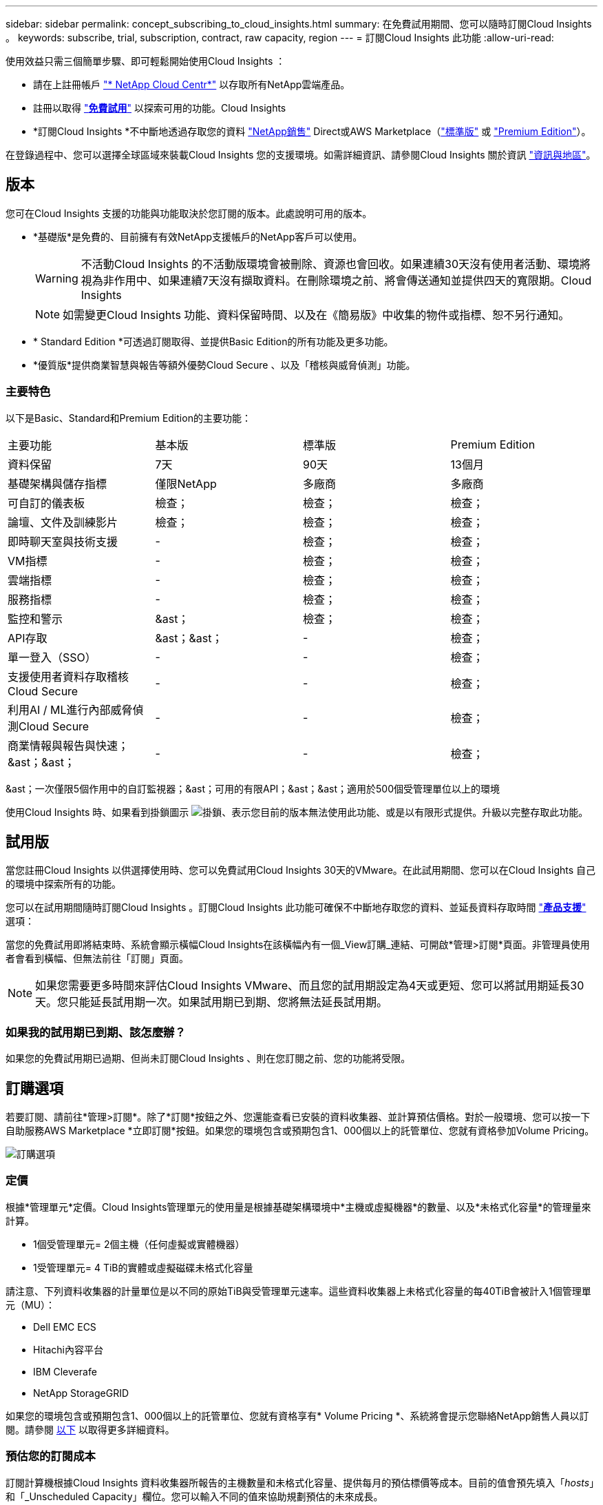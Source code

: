 ---
sidebar: sidebar 
permalink: concept_subscribing_to_cloud_insights.html 
summary: 在免費試用期間、您可以隨時訂閱Cloud Insights 。 
keywords: subscribe, trial, subscription, contract, raw capacity, region 
---
= 訂閱Cloud Insights 此功能
:allow-uri-read: 


使用效益只需三個簡單步驟、即可輕鬆開始使用Cloud Insights ：

* 請在上註冊帳戶 link:https://cloud.netapp.com/["* NetApp Cloud Centr*"] 以存取所有NetApp雲端產品。
* 註冊以取得 link:https://cloud.netapp.com/cloud-insights["*免費試用*"] 以探索可用的功能。Cloud Insights
* *訂閱Cloud Insights *不中斷地透過存取您的資料 link:https://www.netapp.com/us/forms/sales-inquiry/cloud-insights-sales-inquiries.aspx["NetApp銷售"] Direct或AWS Marketplace（link:https://aws.amazon.com/marketplace/pp/B07HM8QQGY["標準版"] 或 link:https://aws.amazon.com/marketplace/pp/prodview-pbc3h2mkgaqxe["Premium Edition"]）。


在登錄過程中、您可以選擇全球區域來裝載Cloud Insights 您的支援環境。如需詳細資訊、請參閱Cloud Insights 關於資訊 link:security_information_and_region.html["資訊與地區"]。



== 版本

您可在Cloud Insights 支援的功能與功能取決於您訂閱的版本。此處說明可用的版本。

* *基礎版*是免費的、目前擁有有效NetApp支援帳戶的NetApp客戶可以使用。
+

WARNING: 不活動Cloud Insights 的不活動版環境會被刪除、資源也會回收。如果連續30天沒有使用者活動、環境將視為非作用中、如果連續7天沒有擷取資料。在刪除環境之前、將會傳送通知並提供四天的寬限期。Cloud Insights

+

NOTE: 如需變更Cloud Insights 功能、資料保留時間、以及在《簡易版》中收集的物件或指標、恕不另行通知。

* * Standard Edition *可透過訂閱取得、並提供Basic Edition的所有功能及更多功能。
* *優質版*提供商業智慧與報告等額外優勢Cloud Secure 、以及「稽核與威脅偵測」功能。




=== 主要特色

以下是Basic、Standard和Premium Edition的主要功能：

[cols=".<,.^,.^,.^"]
|===


| 主要功能 | 基本版 | 標準版 | Premium Edition 


| 資料保留 | 7天 | 90天 | 13個月 


| 基礎架構與儲存指標 | 僅限NetApp | 多廠商 | 多廠商 


| 可自訂的儀表板 | 檢查； | 檢查； | 檢查； 


| 論壇、文件及訓練影片 | 檢查； | 檢查； | 檢查； 


| 即時聊天室與技術支援 | - | 檢查； | 檢查； 


| VM指標 | - | 檢查； | 檢查； 


| 雲端指標 | - | 檢查； | 檢查； 


| 服務指標 | - | 檢查； | 檢查； 


| 監控和警示 | &ast； | 檢查； | 檢查； 


| API存取 | &ast；&ast； | - | 檢查； 


| 單一登入（SSO） | - | - | 檢查； 


| 支援使用者資料存取稽核Cloud Secure | - | - | 檢查； 


| 利用AI / ML進行內部威脅偵測Cloud Secure | - | - | 檢查； 


| 商業情報與報告與快速；&ast；&ast； | - | - | 檢查； 
|===
&ast；一次僅限5個作用中的自訂監視器；&ast；可用的有限API；&ast；&ast；適用於500個受管理單位以上的環境

使用Cloud Insights 時、如果看到掛鎖圖示 image:padlock.png["掛鎖"]、表示您目前的版本無法使用此功能、或是以有限形式提供。升級以完整存取此功能。



== 試用版

當您註冊Cloud Insights 以供選擇使用時、您可以免費試用Cloud Insights 30天的VMware。在此試用期間、您可以在Cloud Insights 自己的環境中探索所有的功能。

您可以在試用期間隨時訂閱Cloud Insights 。訂閱Cloud Insights 此功能可確保不中斷地存取您的資料、並延長資料存取時間 link:https://docs.netapp.com/us-en/cloudinsights/concept_requesting_support.html["*產品支援*"] 選項：

當您的免費試用即將結束時、系統會顯示橫幅Cloud Insights在該橫幅內有一個_View訂購_連結、可開啟*管理>訂閱*頁面。非管理員使用者會看到橫幅、但無法前往「訂閱」頁面。


NOTE: 如果您需要更多時間來評估Cloud Insights VMware、而且您的試用期設定為4天或更短、您可以將試用期延長30天。您只能延長試用期一次。如果試用期已到期、您將無法延長試用期。



=== 如果我的試用期已到期、該怎麼辦？

如果您的免費試用期已過期、但尚未訂閱Cloud Insights 、則在您訂閱之前、您的功能將受限。



== 訂購選項

若要訂閱、請前往*管理>訂閱*。除了*訂閱*按鈕之外、您還能查看已安裝的資料收集器、並計算預估價格。對於一般環境、您可以按一下自助服務AWS Marketplace *立即訂閱*按鈕。如果您的環境包含或預期包含1、000個以上的託管單位、您就有資格參加Volume Pricing。

image:SubscriptionCompareTable-2.png["訂購選項"]



=== 定價

根據*管理單元*定價。Cloud Insights管理單元的使用量是根據基礎架構環境中*主機或虛擬機器*的數量、以及*未格式化容量*的管理量來計算。

* 1個受管理單元= 2個主機（任何虛擬或實體機器）
* 1受管理單元= 4 TiB的實體或虛擬磁碟未格式化容量


請注意、下列資料收集器的計量單位是以不同的原始TiB與受管理單元速率。這些資料收集器上未格式化容量的每40TiB會被計入1個管理單元（MU）：

* Dell EMC ECS
* Hitachi內容平台
* IBM Cleverafe
* NetApp StorageGRID


如果您的環境包含或預期包含1、000個以上的託管單位、您就有資格享有* Volume Pricing *、系統將會提示您聯絡NetApp銷售人員以訂閱。請參閱 <<how-do-i-subscribe,以下>> 以取得更多詳細資料。



=== 預估您的訂閱成本

訂閱計算機根據Cloud Insights 資料收集器所報告的主機數量和未格式化容量、提供每月的預估標價等成本。目前的值會預先填入「_hosts_」和「_Unscheduled Capacity」欄位。您可以輸入不同的值來協助規劃預估的未來成長。

您的預估標價成本將根據訂閱期限而有所變動。


NOTE: 此計算機僅供預估。您的確切價格將在訂閱時設定。



== 如何訂閱？

如果您的託管單位數少於1、000、您可以透過NetApp銷售或訂閱 <<self-subscribe-via-aws-marketplace,自行訂閱>> 透過AWS Marketplace。



=== 透過NetApp銷售直接訂閱

如果您預期的託管單元數為1、000或更高、請按一下 link:https://www.netapp.com/us/forms/sales-inquiry/cloud-insights-sales-inquiries.aspx["*聯絡銷售人員*"] 按鈕、透過NetApp銷售團隊訂閱。

您必須提供Cloud Insights 您的資料*序號*給NetApp銷售代表、以便將付費訂閱套用Cloud Insights 至您的不實環境。序號可在Cloud Insights *管理>訂閱*頁面上找到您獨特的嘗試環境。



=== 透過AWS Marketplace自行訂閱


NOTE: 您必須是帳戶擁有者或管理員、才能將AWS Marketplace訂閱套用至現有Cloud Insights 的VMware試用帳戶。此外、您必須擁有Amazon Web Services（AWS）帳戶。

按一下*立即訂閱*按鈕即可開啟AWS link:https://aws.amazon.com/marketplace/pp/B07HM8QQGY["Cloud Insights"] 訂購頁面、您可以在其中完成訂購。請注意、您在計算機中輸入的值不會填入AWS訂閱頁面；您需要在此頁面上輸入管理單元總數。

在您輸入管理單元總數並選擇12個月或36個月的訂閱期限之後、請按一下*設定您的帳戶*以完成訂閱程序。

AWS訂購程序完成後、您將會被帶回Cloud Insights 您的作業系統環境。或者、如果環境不再處於作用中狀態（例如您已登出）、您將會進入Cloud Central登入頁面。當您再次登入Cloud Insights 時、您的訂閱將會啟用。


NOTE: 在AWS Marketplace頁面上按一下*設定您的帳戶*之後、您必須在一小時內完成AWS訂購程序。如果您未在一小時內完成、則必須再次按*設定帳戶*以完成程序。

如果發生問題且訂閱程序無法正確完成、您仍會在登入環境時看到「試用版」橫幅。在此情況下、您可以前往*管理>訂閱*、然後重複訂閱程序。



== 檢視您的訂閱狀態

一旦您的訂閱啟用、您就可以從*管理>訂閱*頁面檢視您的訂閱狀態和受管理單元使用量。

image:Subscription_Status_Usage.png["檢視您的訂閱資訊"]

「訂閱詳細資料」索引標籤會顯示下列項目：

* 目前訂閱或使用中版本
* 訂閱詳細資料
* 修改訂閱或預估成本變更的連結




== 檢視您的使用管理

「使用管理」索引標籤會顯示受管理單元使用量的總覽、以及安裝在您環境中的資料收集器清單、以及每個受管理單元的明細。


NOTE: 「未格式化的容量管理單元」數會反映環境中總原始容量的總和、並四捨五入至最近的管理單元。


NOTE: 受管理單元的總和可能與摘要區段中的資料收集器數略有不同。這是因為託管單元的數量會四捨五入到最近的託管單元。「資料收集器」清單中這些數字的總和、可能會略高於「狀態」區段中的「受管理單元總數」。摘要區段會反映您訂閱的實際託管單位數。

如果使用量即將達到或超過訂閱量、您可以按一下「三點」功能表、然後選取「刪除」來刪除此清單中的資料收集器。



=== 如果我超過訂閱使用量、會發生什麼情況？

當您的託管設備使用量超過80%、90%及100%的訂購總金額時、系統會顯示警告：

|===


| *使用量超過：* | *這種情況發生/建議採取的行動：* 


| * 80%* | 隨即顯示資訊橫幅。無需採取任何行動。 


| * 90%* | 隨即顯示警告橫幅。您可能想要增加訂閱的託管單元數。 


| * 100%* | 系統會顯示錯誤橫幅、您的功能有限、直到您執行下列其中一項動作為止：*修改訂閱以增加訂閱的受管理單元數*移除資料收集器、使您的受管理單元使用量達到或低於訂閱量 
|===


== 直接訂閱並跳過試用版

您也Cloud Insights 可以直接從訂閱 link:https://aws.amazon.com/marketplace/pp/B07HM8QQGY["AWS Marketplace"]，而無需先建立試用環境。一旦您的訂閱完成並設定環境、您就會立即訂閱。



== 新增權益ID

如果您擁有與Cloud Insights NetApp搭售的有效NetApp產品、您可以將該產品序號新增至現有Cloud Insights 的版次訂閱。例如、如果您購買了NetApp Astra Cloud Insights 、而此產品隨附於Astra交易、則Astra授權序號可用於識別Cloud Insights 在該產品中的訂閱。此為_權利ID _。Cloud Insights

若要新增權利ID至Cloud Insights 您的訂閱、請在*管理>訂閱*頁面上、按一下_+權利ID _。

image:Subscription_AddEntitlementID.png["新增權利ID至您的訂閱"]
